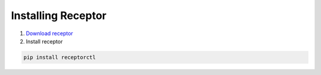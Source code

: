 ###################
Installing Receptor
###################

1. `Download receptor <https://github.com/ansible/receptor/releases>`_
2. Install receptor

.. code-block:: bash

    pip install receptorctl

.. seealso::

    :ref:`installing`
    :ref:`using_receptor_containers`
